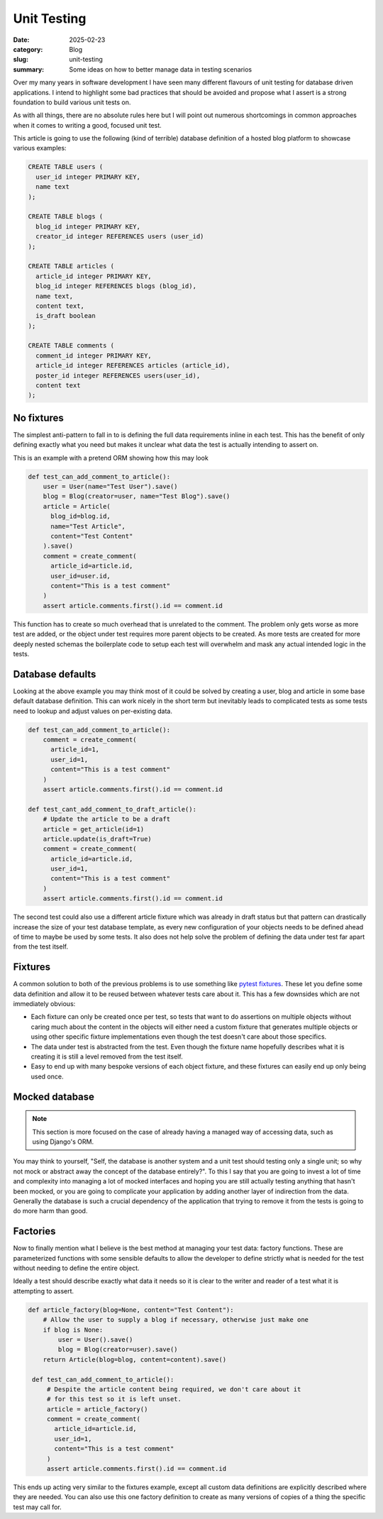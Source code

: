 Unit Testing
=============

:date: 2025-02-23
:category: Blog
:slug: unit-testing
:summary: Some ideas on how to better manage data in testing scenarios

Over my many years in software development I have seen many different flavours
of unit testing for database driven applications. I intend to highlight some
bad practices that should be avoided and propose what I assert is a strong
foundation to build various unit tests on.

As with all things, there are no absolute rules here but I will point out
numerous shortcomings in common approaches when it comes to writing a good,
focused unit test.

This article is going to use the following (kind of terrible) database
definition of a hosted blog platform to showcase various examples:

.. code-block:: sql

    CREATE TABLE users (
      user_id integer PRIMARY KEY,
      name text
    );

    CREATE TABLE blogs (
      blog_id integer PRIMARY KEY,
      creator_id integer REFERENCES users (user_id)
    );

    CREATE TABLE articles (
      article_id integer PRIMARY KEY,
      blog_id integer REFERENCES blogs (blog_id),
      name text,
      content text,
      is_draft boolean
    );

    CREATE TABLE comments (
      comment_id integer PRIMARY KEY,
      article_id integer REFERENCES articles (article_id),
      poster_id integer REFERENCES users(user_id),
      content text
    );

No fixtures
------------

The simplest anti-pattern to fall in to is defining the full data requirements
inline in each test. This has the benefit of only defining exactly what you
need but makes it unclear what data the test is actually intending to assert
on.

This is an example with a pretend ORM showing how this may look

.. code-block:: python

    def test_can_add_comment_to_article():
        user = User(name="Test User").save()
        blog = Blog(creator=user, name="Test Blog").save()
        article = Article(
          blog_id=blog.id,
          name="Test Article",
          content="Test Content"
        ).save()
        comment = create_comment(
          article_id=article.id,
          user_id=user.id,
          content="This is a test comment"
        )
        assert article.comments.first().id == comment.id


This function has to create so much overhead that is unrelated to the comment.
The problem only gets worse as more test are added, or the object under test
requires more parent objects to be created. As more tests are created for more
deeply nested schemas the boilerplate code to setup each test will overwhelm and
mask any actual intended logic in the tests.

Database defaults
------------------

Looking at the above example you may think most of it could be solved by
creating a user, blog and article in some base default database definition.
This can work nicely in the short term but inevitably leads to complicated
tests as some tests need to lookup and adjust values on per-existing data.

.. code-block:: python

    def test_can_add_comment_to_article():
        comment = create_comment(
          article_id=1,
          user_id=1,
          content="This is a test comment"
        )
        assert article.comments.first().id == comment.id

    def test_cant_add_comment_to_draft_article():
        # Update the article to be a draft
        article = get_article(id=1)
        article.update(is_draft=True)
        comment = create_comment(
          article_id=article.id,
          user_id=1,
          content="This is a test comment"
        )
        assert article.comments.first().id == comment.id

The second test could also use a different article fixture which was already in
draft status but that pattern can drastically increase the size of your test
database template, as every new configuration of your objects needs to be
defined ahead of time to maybe be used by some tests. It also does not help
solve the problem of defining the data under test far apart from the test
itself.

Fixtures
---------

A common solution to both of the previous problems is to use something like
`pytest fixtures <https://docs.pytest.org/en/7.1.x/how-to/fixtures.html>`_.
These let you define some data definition and allow it to be reused between
whatever tests care about it. This has a few downsides which are not
immediately obvious:

- Each fixture can only be created once per test, so tests that want to do
  assertions on multiple objects without caring much about the content in the
  objects will either need a custom fixture that generates multiple objects or
  using other specific fixture implementations even though the test doesn't
  care about those specifics.
- The data under test is abstracted from the test. Even though the fixture name
  hopefully describes what it is creating it is still a level removed from the
  test itself.
- Easy to end up with many bespoke versions of each object fixture, and these
  fixtures can easily end up only being used once.

Mocked database
----------------

.. note::
    This section is more focused on the case of already having a managed way of
    accessing data, such as using Django's ORM.

You may think to yourself, "Self, the database is another system and a unit
test should testing only a single unit; so why not mock or abstract away the
concept of the database entirely?". To this I say that you are going to invest
a lot of time and complexity into managing a lot of mocked interfaces and
hoping you are still actually testing anything that hasn't been mocked, or you
are going to complicate your application by adding another layer of indirection
from the data. Generally the database is such a crucial dependency of the
application that trying to remove it from the tests is going to do more harm
than good.

Factories
----------

Now to finally mention what I believe is the best method at managing your test
data: factory functions. These are parameterized functions with some sensible
defaults to allow the developer to define strictly what is needed for the test
without needing to define the entire object.

Ideally a test should describe exactly what data it needs so it is clear to the
writer and reader of a test what it is attempting to assert.

.. code-block:: python

   def article_factory(blog=None, content="Test Content"):
       # Allow the user to supply a blog if necessary, otherwise just make one
       if blog is None:
           user = User().save()
           blog = Blog(creator=user).save()
       return Article(blog=blog, content=content).save()

    def test_can_add_comment_to_article():
        # Despite the article content being required, we don't care about it
        # for this test so it is left unset.
        article = article_factory()
        comment = create_comment(
          article_id=article.id,
          user_id=1,
          content="This is a test comment"
        )
        assert article.comments.first().id == comment.id

This ends up acting very similar to the fixtures example, except all custom
data definitions are explicitly described where they are needed. You can also
use this one factory definition to create as many versions of copies of a thing
the specific test may call for.

